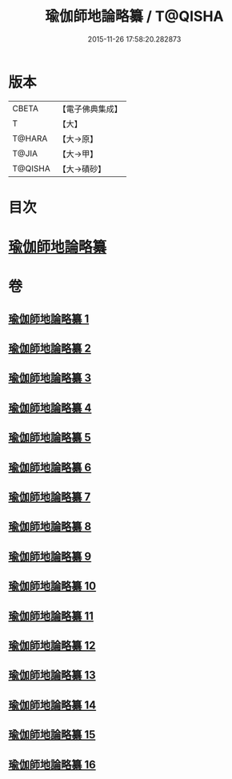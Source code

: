 #+TITLE: 瑜伽師地論略纂 / T@QISHA
#+DATE: 2015-11-26 17:58:20.282873
* 版本
 |     CBETA|【電子佛典集成】|
 |         T|【大】     |
 |    T@HARA|【大→原】   |
 |     T@JIA|【大→甲】   |
 |   T@QISHA|【大→磧砂】  |

* 目次
* [[file:KR6n0008_001.txt::001-0001a6][瑜伽師地論略纂]]
* 卷
** [[file:KR6n0008_001.txt][瑜伽師地論略纂 1]]
** [[file:KR6n0008_002.txt][瑜伽師地論略纂 2]]
** [[file:KR6n0008_003.txt][瑜伽師地論略纂 3]]
** [[file:KR6n0008_004.txt][瑜伽師地論略纂 4]]
** [[file:KR6n0008_005.txt][瑜伽師地論略纂 5]]
** [[file:KR6n0008_006.txt][瑜伽師地論略纂 6]]
** [[file:KR6n0008_007.txt][瑜伽師地論略纂 7]]
** [[file:KR6n0008_008.txt][瑜伽師地論略纂 8]]
** [[file:KR6n0008_009.txt][瑜伽師地論略纂 9]]
** [[file:KR6n0008_010.txt][瑜伽師地論略纂 10]]
** [[file:KR6n0008_011.txt][瑜伽師地論略纂 11]]
** [[file:KR6n0008_012.txt][瑜伽師地論略纂 12]]
** [[file:KR6n0008_013.txt][瑜伽師地論略纂 13]]
** [[file:KR6n0008_014.txt][瑜伽師地論略纂 14]]
** [[file:KR6n0008_015.txt][瑜伽師地論略纂 15]]
** [[file:KR6n0008_016.txt][瑜伽師地論略纂 16]]
